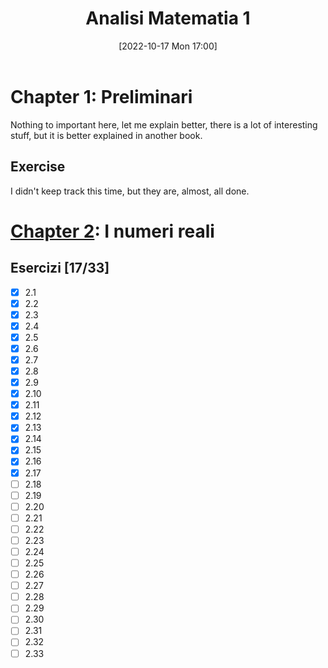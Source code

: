 #+title:      Analisi Matematia 1
#+date:       [2022-10-17 Mon 17:00]
#+filetags:   :analysis:giusti:logbook:math:notebook:
#+identifier: 20221017T170033

* Chapter 1: Preliminari
Nothing to important here, let me explain better, there is a lot of interesting stuff, but it is better explained in another book.
** Exercise
I didn't keep track this time, but they are, almost, all done.
* [[denote:20221018T095927][Chapter 2]]: I numeri reali
** Esercizi [17/33]
+ [X] 2.1
+ [X] 2.2
+ [X] 2.3
+ [X] 2.4
+ [X] 2.5
+ [X] 2.6
+ [X] 2.7
+ [X] 2.8
+ [X] 2.9
+ [X] 2.10
+ [X] 2.11
+ [X] 2.12
+ [X] 2.13
+ [X] 2.14
+ [X] 2.15
+ [X] 2.16
+ [X] 2.17
+ [ ] 2.18
+ [ ] 2.19
+ [ ] 2.20
+ [ ] 2.21
+ [ ] 2.22
+ [ ] 2.23
+ [ ] 2.24
+ [ ] 2.25
+ [ ] 2.26
+ [ ] 2.27
+ [ ] 2.28
+ [ ] 2.29
+ [ ] 2.30
+ [ ] 2.31
+ [ ] 2.32
+ [ ] 2.33
